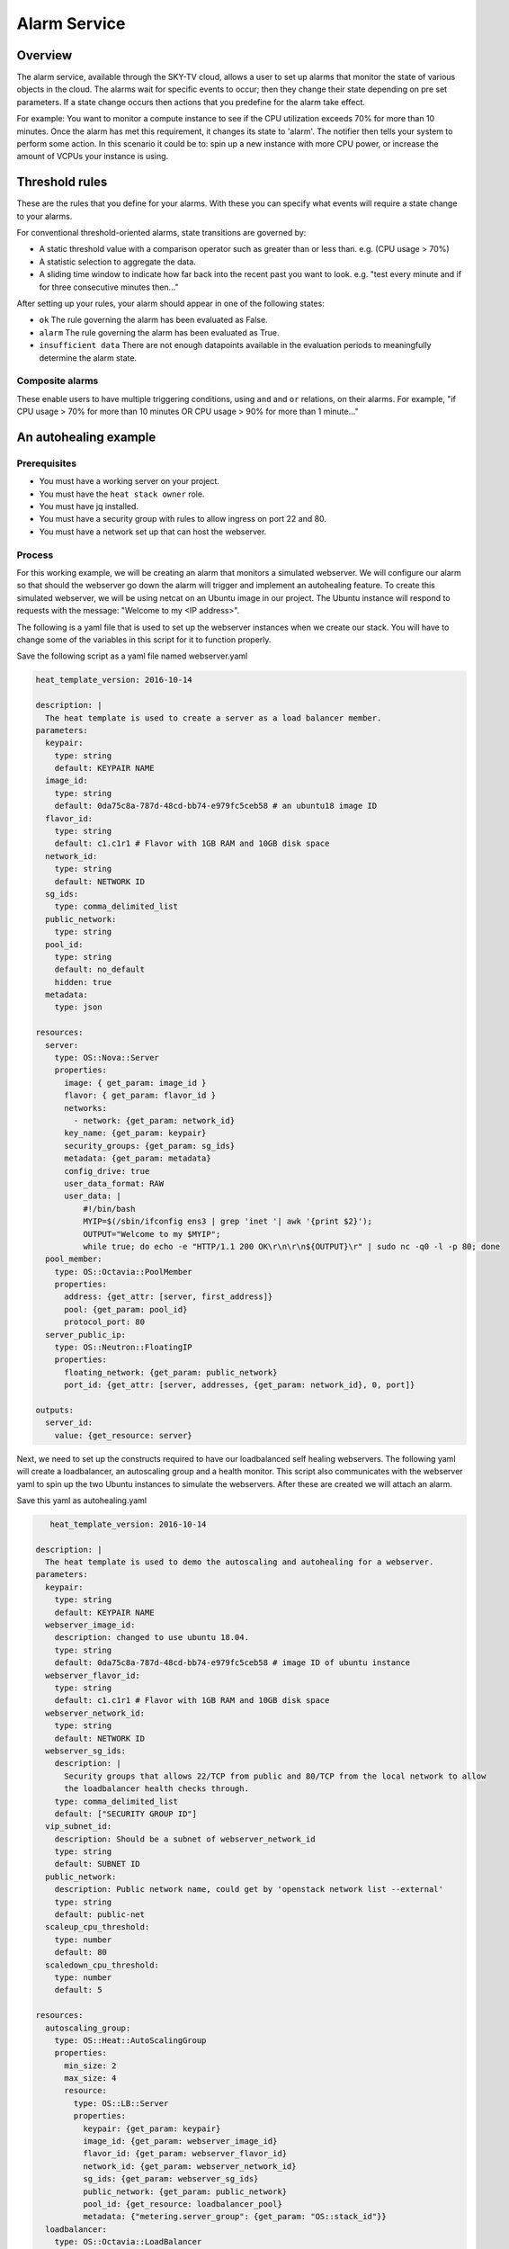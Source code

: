 .. _alarm-service-on-Sky-tv_cloud:

*************
Alarm Service
*************

Overview
========

The alarm service, available through the SKY-TV cloud, allows a user to set
up alarms that monitor the state of various objects in the cloud. The
alarms wait for specific events to occur; then they change their state
depending on pre set parameters. If a state change occurs then actions that
you predefine for the alarm take effect.

For example: You want to monitor a compute instance to see if the CPU
utilization exceeds 70% for more than 10 minutes. Once the alarm has met
this requirement, it changes its state to 'alarm'. The notifier then
tells your system to perform some action. In this scenario it could be to: spin
up a new instance with more CPU power, or increase the amount of VCPUs your
instance is using.

Threshold rules
===============

These are the rules that you define for your alarms. With these you can
specify what events will require a state change to your alarms.

For conventional threshold-oriented alarms, state transitions are governed by:

- A static threshold value with a comparison operator such as greater than or
  less than. e.g. (CPU usage > 70%)

- A statistic selection to aggregate the data.

- A sliding time window to indicate how far back into the recent past you want
  to look. e.g. "test every minute and if for three consecutive minutes
  then..."

After setting up your rules, your alarm should appear in one of the following
states:

- ``ok`` The rule governing the alarm has been evaluated as False.

- ``alarm`` The rule governing the alarm has been evaluated as True.

- ``insufficient data`` There are not enough datapoints available in the
  evaluation periods to meaningfully determine the alarm state.

Composite alarms
----------------

These enable users to have multiple triggering conditions, using
``and`` and ``or`` relations, on their alarms. For example, "if CPU usage >
70% for more than 10 minutes OR CPU usage > 90% for more than 1 minute..."

An autohealing  example
=======================

Prerequisites
-------------
- You must have a working server on your project.
- You must have the ``heat stack owner`` role.
- You must have jq installed.
- You must have a security group with rules to allow ingress on port 22 and 80.
- You must have a network set up that can host the webserver.

Process
-------

For this working example, we will be creating an alarm that monitors a
simulated webserver. We will configure our alarm so that should the webserver
go down the alarm will trigger and implement an autohealing feature.
To create this simulated webserver, we will be using netcat on an Ubuntu image
in our project. The Ubuntu instance will respond to requests with the message:
"Welcome to my <IP address>".

The following is a yaml file that is used to set up the webserver instances
when we create our stack. You will have to change some of the variables in
this script for it to function properly.

Save the following script as a yaml file named webserver.yaml

.. code-block:: bash

   heat_template_version: 2016-10-14

   description: |
     The heat template is used to create a server as a load balancer member.
   parameters:
     keypair:
       type: string
       default: KEYPAIR NAME
     image_id:
       type: string
       default: 0da75c8a-787d-48cd-bb74-e979fc5ceb58 # an ubuntu18 image ID
     flavor_id:
       type: string
       default: c1.c1r1 # Flavor with 1GB RAM and 10GB disk space
     network_id:
       type: string
       default: NETWORK ID
     sg_ids:
       type: comma_delimited_list
     public_network:
       type: string
     pool_id:
       type: string
       default: no_default
       hidden: true
     metadata:
       type: json

   resources:
     server:
       type: OS::Nova::Server
       properties:
         image: { get_param: image_id }
         flavor: { get_param: flavor_id }
         networks:
           - network: {get_param: network_id}
         key_name: {get_param: keypair}
         security_groups: {get_param: sg_ids}
         metadata: {get_param: metadata}
         config_drive: true
         user_data_format: RAW
         user_data: |
             #!/bin/bash
             MYIP=$(/sbin/ifconfig ens3 | grep 'inet '| awk '{print $2}');
             OUTPUT="Welcome to my $MYIP";
             while true; do echo -e "HTTP/1.1 200 OK\r\n\r\n${OUTPUT}\r" | sudo nc -q0 -l -p 80; done
     pool_member:
       type: OS::Octavia::PoolMember
       properties:
         address: {get_attr: [server, first_address]}
         pool: {get_param: pool_id}
         protocol_port: 80
     server_public_ip:
       type: OS::Neutron::FloatingIP
       properties:
         floating_network: {get_param: public_network}
         port_id: {get_attr: [server, addresses, {get_param: network_id}, 0, port]}

   outputs:
     server_id:
       value: {get_resource: server}

Next, we need to set up the constructs required to have our loadbalanced self
healing webservers. The following yaml will create a loadbalancer, an
autoscaling group and a health monitor. This script also communicates with the
webserver yaml to spin up the two Ubuntu instances to simulate the webservers.
After these are created we will attach an alarm.

Save this yaml as autohealing.yaml

.. code-block:: bash

      heat_template_version: 2016-10-14

   description: |
     The heat template is used to demo the autoscaling and autohealing for a webserver.
   parameters:
     keypair:
       type: string
       default: KEYPAIR NAME
     webserver_image_id:
       description: changed to use ubuntu 18.04.
       type: string
       default: 0da75c8a-787d-48cd-bb74-e979fc5ceb58 # image ID of ubuntu instance
     webserver_flavor_id:
       type: string
       default: c1.c1r1 # Flavor with 1GB RAM and 10GB disk space
     webserver_network_id:
       type: string
       default: NETWORK ID
     webserver_sg_ids:
       description: |
         Security groups that allows 22/TCP from public and 80/TCP from the local network to allow
         the loadbalancer health checks through.
       type: comma_delimited_list
       default: ["SECURITY GROUP ID"]
     vip_subnet_id:
       description: Should be a subnet of webserver_network_id
       type: string
       default: SUBNET ID
     public_network:
       description: Public network name, could get by 'openstack network list --external'
       type: string
       default: public-net
     scaleup_cpu_threshold:
       type: number
       default: 80
     scaledown_cpu_threshold:
       type: number
       default: 5

   resources:
     autoscaling_group:
       type: OS::Heat::AutoScalingGroup
       properties:
         min_size: 2
         max_size: 4
         resource:
           type: OS::LB::Server
           properties:
             keypair: {get_param: keypair}
             image_id: {get_param: webserver_image_id}
             flavor_id: {get_param: webserver_flavor_id}
             network_id: {get_param: webserver_network_id}
             sg_ids: {get_param: webserver_sg_ids}
             public_network: {get_param: public_network}
             pool_id: {get_resource: loadbalancer_pool}
             metadata: {"metering.server_group": {get_param: "OS::stack_id"}}
     loadbalancer:
       type: OS::Octavia::LoadBalancer
       properties:
         vip_subnet: {get_param: vip_subnet_id}
         name: webserver_lb
     loadbalancer_public_ip:
       type: OS::Neutron::FloatingIP
       properties:
         floating_network: {get_param: public_network}
         port_id: {get_attr: [loadbalancer, vip_port_id]}
       listener:
       type: OS::Octavia::Listener
       properties:
         name: webserver_listener
         protocol: HTTP
         protocol_port: 80
         loadbalancer: {get_resource: loadbalancer}
     loadbalancer_pool:
       type: OS::Octavia::Pool
       properties:
         lb_algorithm: ROUND_ROBIN
         protocol: HTTP
         listener: {get_resource: listener}
     loadbalancer_healthmonitor:
       type: OS::Octavia::HealthMonitor
       properties:
         delay: 5
         max_retries: 3
         pool: {get_resource: loadbalancer_pool}
         timeout: 15
         type: HTTP
         http_method: GET
         expected_codes: 200
     scaleup_policy:
       type: OS::Heat::ScalingPolicy
       properties:
         adjustment_type: change_in_capacity
         auto_scaling_group_id: {get_resource: autoscaling_group}
         scaling_adjustment: 1
         cooldown: 60
     scaledown_policy:
       type: OS::Heat::ScalingPolicy
       properties:
         adjustment_type: change_in_capacity
         auto_scaling_group_id: {get_resource: autoscaling_group}
         scaling_adjustment: -1
         cooldown: 60
       type: OS::Aodh::Alarm
       properties:
         meter_name: cpu_util
         period: 60
         evaluation_periods: 1
         statistic: avg
         comparison_operator: gt
         threshold: 5.0
         alarm_actions:
           - {get_attr: [ scaleup_policy, signal_url ] }
         repeat_actions: false
         matching_metadata: { 'metadata.user_metadata.server_group': { get_param: "OS::stack_id" } }
     ceilometer_cpu_low_alarm:
       type: OS::Aodh::Alarm
       properties:
         meter_name: cpu_util
         period: 60
         evaluation_periods: 1
         statistic: avg
         comparison_operator: lt
         threshold: 1.0
         alarm_actions:
           - {get_attr: [ scaledown_policy, signal_url ] }
         repeat_actions: false
         matching_metadata: { 'metadata.user_metadata.server_group': { get_param: "OS::stack_id" } }

   outputs:
     # scale_up_url:
     #   value: {get_attr: [scaleup_policy, alarm_url]}
     # scale_down_url:
     #   value: {get_attr: [scaledown_policy, alarm_url]}
     lb_ip:
       value: {get_attr: [loadbalancer_public_ip, floating_ip_address]}
     lb_vip:
       value: {get_attr: [loadbalancer, vip_address]}


To connect both of these yaml files we will make a third one that allows the
webserver.yaml to be used as a resource for the auto-healing.yaml. It is
one line of code, but the separation of the webserver artefacts and the
loadbalancer artefacts makes it easier to track when editing and is
a good practice.

Save this file as env.yaml:

.. code-block:: bash

 resource_registry:
   OS::LB::Server: webserver.yaml


Now, after you have changed the variables in your yaml files, we need to
check whether our templates are valid. This is done with the following
commands:

.. code-block:: bash

  $ openstack orchestration template validate -f yaml -t autohealing.yaml
  $ openstack orchestration template validate -f yaml -t webserver.yaml

If your template is valid the console will print out the template, if the
template is invalid the console will return an error message instead.

As long as our templates are valid, we can go to the next step which is
creating the stack.

.. code-block:: bash

   # WGTN parameters
   e044255f-40c2-48e5-a5f2-60d423e3ec54 | ubuntu-18.04-x86_64
   e0ba6b88-5360-492c-9c3d-119948356fd3 | public-net

   # HLZ parameters
   0da75c8a-787d-48cd-bb74-e979fc5ceb58 | ubuntu-18.04-x86_64
   f10ad6de-a26d-4c29-8c64-2a7418d47f8f | public-net

   # POR parameters
   514fe561-bc07-4d7a-aa57-43ea280d445e | ubuntu-18.04-x86_64
   2e69dea1-53f4-46be-b0e6-74467cf5cc88 | public-net


   # Set some command aliases and install jq
   alias o="openstack"
   alias lb="openstack loadbalancer"
   alias osrl="openstack stack resource list"
   alias osl="openstack stack list"
   sudo apt install -y jq

   # First, create the Head stack using the template files and wait until it's created successfully
   # Change the default value of the parameters defined in autohealing.yaml

   o stack create autohealing-test -t autohealing.yaml -e env.yaml
   export stackid=$(o stack show autohealing-test -c id -f value) && echo $stackid

   watch openstack stack resource list $stackid
   +----------------------------+--------------------------------------+----------------------------+-----------------+----------------------+
   | resource_name              | physical_resource_id                 | resource_type              | resource_status | updated_time         |
   +----------------------------+--------------------------------------+----------------------------+-----------------+----------------------+
   | loadbalancer_public_ip     | d54dcfd2-944d-48e3-830f-8cdbc46373a2 | OS::Neutron::FloatingIP    | CREATE_COMPLETE | 2019-10-10T01:26:34Z |
   | autoscaling_group          | 7a4f0dc9-5ff9-40ce-8bb8-e621574501b6 | OS::Heat::AutoScalingGroup | CREATE_COMPLETE | 2019-10-10T01:26:34Z |
   | listener                   | 1a0f2cd2-0d45-42f2-929c-7efd3674dc34 | OS::Octavia::Listener      | CREATE_COMPLETE | 2019-10-10T01:26:35Z |
   | loadbalancer_healthmonitor | 2773d0c1-bdcd-41c1-905d-a0c163e9c74c | OS::Octavia::HealthMonitor | CREATE_COMPLETE | 2019-10-10T01:26:34Z |
   | loadbalancer_pool          | 30129a16-f6b7-434f-9648-09c306d699f8 | OS::Octavia::Pool          | CREATE_COMPLETE | 2019-10-10T01:26:35Z |
   | loadbalancer               | 5f9ea90e-97ae-4844-867e-3de70b32abf3 | OS::Octavia::LoadBalancer  | CREATE_COMPLETE | 2019-10-10T01:26:35Z |
   +----------------------------+--------------------------------------+----------------------------+-----------------+----------------------+

   # Verify that we could send HTTP request to the load balancer VIP, the backend VMs IP addresses are shown alternatively.
   # The VIP floating IP could be found in the stack output.
   $ o stack output show $stackid --all
   +--------+-----------------------------------------+
   | Field  | Value                                   |
   +--------+-----------------------------------------+
   | lb_vip | {                                       |
   |        |   "output_value": "10.17.9.145",        |
   |        |   "output_key": "lb_ip",                |
   |        |   "description": "No description given" |
   |        | }                                       |
   | lb_ip  | {                                       |
   |        |   "output_value": "103.254.157.70",     |
   |        |   "output_key": "lb_ip",                |
   |        |   "description": "No description given" |
   |        | }                                       |
   +--------+-----------------------------------------+
   $ export lb_ip=103.254.157.70
   $ while true; do curl $lb_ip; sleep 2; done
   Welcome to my 192.168.2.200
   Welcome to my 192.168.2.201
   Welcome to my 192.168.2.200
   Welcome to my 192.168.2.201

   # Get the resources IDs
   lbid=$(lb list | grep webserver_lb | awk '{print $2}');
   asgid=$(o stack resource list $stackid | grep autoscaling_group | awk '{print $4}');
   poolid=$(lb status show $lbid | jq -r '.loadbalancer.listeners[0].pools[0].id')

   # Verify the load balancer members are all healthy
   $ lb member list $poolid
   +--------------------------------------+------+----------------------------------+---------------------+---------------+---------------+------------------+--------+
   | id                                   | name | project_id                       | provisioning_status | address       | protocol_port | operating_status | weight |
   +--------------------------------------+------+----------------------------------+---------------------+---------------+---------------+------------------+--------+
   | 4eeac1a8-7837-41d9-8299-8d8f9f691b69 |      | bb609fa4634849919b0192c060c02cd7 | ACTIVE              | 192.168.2.200 |            80 | ONLINE           |      1 |
   | 2acbd21e-39d5-41fe-8fb9-b3d61333f0c9 |      | bb609fa4634849919b0192c060c02cd7 | ACTIVE              | 192.168.2.201 |            80 | ONLINE           |      1 |
   +--------------------------------------+------+----------------------------------+---------------------+---------------+---------------+------------------+--------+

   # perform the alarm setup using openstack cli
   $ echo $lbid $asgid $poolid $stackid
   0db8dcc8-77c1-4682-8213-21f4e90cafd1
   9ec5bb8c-3b7f-4a71-858d-cb73d0d03b4e
   0da0911a-0b07-4937-99ab-c6f6e3404c39
   cc55271e-ddcd-4db0-8803-265f23297849

   $ openstack alarm create --name test_lb_alarm \
   --type loadbalancer_member_health \
   --alarm-action trust+heat:// \
   --repeat-actions false \
   --autoscaling-group-id $asgid \
   --pool-id $poolid \
   --stack-id $stackid

   +---------------------------+---------------------------------------+
   | Field                     | Value                                 |
   +---------------------------+---------------------------------------+
   | alarm_actions             | ['trust+heat:']                       |
   | alarm_id                  | 8c701d87-679a-4c27-939b-360ac356de58  |
   | autoscaling_group_id      | 9ec5bb8c-3b7f-4a71-858d-cb73d0d03b4e  |
   | description               | loadbalancer_member_health alarm rule |
   | enabled                   | True                                  |
   | insufficient_data_actions | []                                    |
   | name                      | test_lb_alarm                         |
   | ok_actions                | []                                    |
   | pool_id                   | 0da0911a-0b07-4937-99ab-c6f6e3404c39  |
   | project_id                | eac679e4896146e6827ce29d755fe289      |
   | repeat_actions            | False                                 |
   | severity                  | low                                   |
   | stack_id                  | cc55271e-ddcd-4db0-8803-265f23297849  |
   | state                     | insufficient data                     |
   | state_reason              | Not evaluated yet                     |
   | state_timestamp           | 2019-10-31T01:19:22.992154            |
   | time_constraints          | []                                    |
   | timestamp                 | 2019-10-31T01:19:22.992154            |
   | type                      | loadbalancer_member_health            |
   | user_id                   | 4b934c44d8b24e60acad9609b641bee3      |
   +---------------------------+---------------------------------------+

   # Log into one of the VMs and manually kill the webserver process
   $ o server list
   +--------------------------------------+-------------------------------------------------------+--------+-----------------------------------------+---------------------+---------+
   | ID                                   | Name                                                  | Status | Networks                                | Image               | Flavor  |
   +--------------------------------------+-------------------------------------------------------+--------+-----------------------------------------+---------------------+---------+
   | 4a35a813-ac9a-4195-9b25-ad5d9381f68e | au-5z37-rowgvu2inhwa-25buammtmf2s-server-mkvfo7vxlv64 | ACTIVE | private_net=192.168.2.200, 10.17.9.148  | cirros-0.3.1-x86_64 | m1.tiny |
   | b80aa773-7330-4a00-9666-12980059050b | au-5z37-hlzbc66r2vrc-h6qxnp7n5wru-server-wyf3dksa6w3v | ACTIVE | private_net=192.168.2.201, 10.17.9.147  | cirros-0.3.1-x86_64 | m1.tiny |
   +--------------------------------------+-------------------------------------------------------+--------+-----------------------------------------+---------------------+---------+

   $ ssh ubuntu@103.197.62.142
   $ curl localhost
   Welcome to my 10.0.0.105
   $ ps -ef |grep bash|grep script|grep -v grep
   root      1149  1117  0 19:24 ?        00:00:00 /bin/bash /var/lib/cloud/instance/scripts/part-001
   ubuntu    3233  3230  0 19:50 pts/0    00:00:00 -bash
   $ sudo kill -9 1117
   $ curl localhost
   curl: (7) couldn't connect to host

   # After a few seconds, you should see there is one load balancer member in ERROR operating_status.
   $ lb member list $poolid
   +--------------------------------------+------+----------------------------------+---------------------+---------------+---------------+------------------+--------+
   | id                                   | name | project_id                       | provisioning_status | address       | protocol_port | operating_status | weight |
   +--------------------------------------+------+----------------------------------+---------------------+---------------+---------------+------------------+--------+
   | 4eeac1a8-7837-41d9-8299-8d8f9f691b69 |      | bb609fa4634849919b0192c060c02cd7 | ACTIVE              | 192.168.2.200 |            80 | ONLINE           |      1 |
   | 2acbd21e-39d5-41fe-8fb9-b3d61333f0c9 |      | bb609fa4634849919b0192c060c02cd7 | ACTIVE              | 192.168.2.201 |            80 | ERROR            |      1 |
   +--------------------------------------+------+----------------------------------+---------------------+---------------+---------------+------------------+--------+

   # Aodh will automatically trigger Heat stack update, keep checking the autoscaling_group resource status.
   # At the same time, there should be only one IP address in the http response.
   $ while true; do curl $lb_ip; sleep 2; done
   Welcome to my 192.168.2.200
   Welcome to my 192.168.2.200
   Welcome to my 192.168.2.200
   Welcome to my 192.168.2.200

   $ osrl $stackid
   +----------------------------+--------------------------------------+----------------------------+--------------------+----------------------+
   | resource_name              | physical_resource_id                 | resource_type              | resource_status    | updated_time         |
   +----------------------------+--------------------------------------+----------------------------+--------------------+----------------------+
   | loadbalancer_public_ip     | d54dcfd2-944d-48e3-830f-8cdbc46373a2 | OS::Neutron::FloatingIP    | CREATE_COMPLETE    | 2019-10-10T01:26:34Z |
   | autoscaling_group          | 7a4f0dc9-5ff9-40ce-8bb8-e621574501b6 | OS::Heat::AutoScalingGroup | UPDATE_IN_PROGRESS | 2019-10-10T01:53:06Z |
   | listener                   | 1a0f2cd2-0d45-42f2-929c-7efd3674dc34 | OS::Octavia::Listener      | CREATE_COMPLETE    | 2019-10-10T01:26:35Z |
   | loadbalancer_healthmonitor | 2773d0c1-bdcd-41c1-905d-a0c163e9c74c | OS::Octavia::HealthMonitor | CREATE_COMPLETE    | 2019-10-10T01:26:34Z |
   | loadbalancer_pool          | 30129a16-f6b7-434f-9648-09c306d699f8 | OS::Octavia::Pool          | CREATE_COMPLETE    | 2019-10-10T01:26:35Z |
   | loadbalancer               | 5f9ea90e-97ae-4844-867e-3de70b32abf3 | OS::Octavia::LoadBalancer  | CREATE_COMPLETE    | 2019-10-10T01:26:35Z |
   +----------------------------+--------------------------------------+----------------------------+--------------------+----------------------+

   # After a few minutes, the stack status goes back to healthy. The ERROR load balancer member is replaced.
   $ osrl $stackid
   +----------------------------+--------------------------------------+----------------------------+-----------------+----------------------+
   | resource_name              | physical_resource_id                 | resource_type              | resource_status | updated_time         |
   +----------------------------+--------------------------------------+----------------------------+-----------------+----------------------+
   | loadbalancer_public_ip     | d54dcfd2-944d-48e3-830f-8cdbc46373a2 | OS::Neutron::FloatingIP    | CREATE_COMPLETE | 2019-10-10T01:26:34Z |
   | autoscaling_group          | 7a4f0dc9-5ff9-40ce-8bb8-e621574501b6 | OS::Heat::AutoScalingGroup | UPDATE_COMPLETE | 2019-10-10T01:53:06Z |
   | listener                   | 1a0f2cd2-0d45-42f2-929c-7efd3674dc34 | OS::Octavia::Listener      | CREATE_COMPLETE | 2019-10-10T01:26:35Z |
   | loadbalancer_healthmonitor | 2773d0c1-bdcd-41c1-905d-a0c163e9c74c | OS::Octavia::HealthMonitor | CREATE_COMPLETE | 2019-10-10T01:26:34Z |
   | loadbalancer_pool          | 30129a16-f6b7-434f-9648-09c306d699f8 | OS::Octavia::Pool          | CREATE_COMPLETE | 2019-10-10T01:26:35Z |
   | loadbalancer               | 5f9ea90e-97ae-4844-867e-3de70b32abf3 | OS::Octavia::LoadBalancer  | CREATE_COMPLETE | 2019-10-10T01:26:35Z |
   +----------------------------+--------------------------------------+----------------------------+-----------------+----------------------+
   $ lb member list $poolid
   +--------------------------------------+------+----------------------------------+---------------------+---------------+---------------+------------------+--------+
   | id                                   | name | project_id                       | provisioning_status | address       | protocol_port | operating_status | weight |
   +--------------------------------------+------+----------------------------------+---------------------+---------------+---------------+------------------+--------+
   | 4eeac1a8-7837-41d9-8299-8d8f9f691b69 |      | bb609fa4634849919b0192c060c02cd7 | ACTIVE              | 192.168.2.200 |            80 | ONLINE           |      1 |
   | f354fe18-c801-4729-90bb-0af29048ef46 |      | bb609fa4634849919b0192c060c02cd7 | ACTIVE              | 192.168.2.202 |            80 | ONLINE           |      1 |
   +--------------------------------------+------+----------------------------------+---------------------+---------------+---------------+------------------+--------+
   $ while true; do curl $lb_ip; sleep 2; done
   Welcome to my 192.168.2.200
   Welcome to my 192.168.2.202
   Welcome to my 192.168.2.200
   Welcome to my 192.168.2.202


   # Now we can clean up this stack:

   $ o stack delete $stackid

An autoscaling example
======================

Prerequisites
-------------

The prerequisites for this example are the same as the previous one.

Process
-------

In this example we will be showing you how to set up auto-scaling for our
webservers using AODH. We will be using ubuntu images just like the previous
example to simulate our webservers. The following script should be saved and
run from the command line, the webserver.yaml and env.yaml from the previous
example can be reused.

Save the following file as autoscaling.yaml

.. code-block:: yaml

  heat_template_version: 2016-10-14

  description: |
    The heat template is used to demo the autoscaling.
  parameters:
    keypair:
      type: string
      default: KEYPAIR NAME
    webserver_image_id:
      description: Using an ubuntu image to simulate a webserver.
      type: string
      default: 0da75c8a-787d-48cd-bb74-e979fc5ceb58 #This image is for the HLZ region
    webserver_flavor_id:
      type: string
      default: c1.c1r1
    webserver_network_id:
      type: string
      default: NETWORK ID
    webserver_sg_ids:
      description: Security groups that allows TCP 22 access
      type: comma_delimited_list
      default: ["SECURITY_GROUP ID"]
    vip_subnet_id:
      description: Should be a subnet of webserver_network_id
      type: string
      default: SUBNET ID
    public_network:
      description: Public network name, could get by 'openstack network list --external'
      type: string
      default: public-net
    scaleup_cpu_threshold:
      description: These are the CPU levels in percentages that must be met before the any scaling will occur.
      type: number
      default: 80
    scaledown_cpu_threshold:
      type: number
      default: 5

  resources:
    autoscaling_group:
      type: OS::Heat::AutoScalingGroup
      properties:
        min_size: 2
        max_size: 4
        resource:
          type: OS::LB::Server
          properties:
            keypair: {get_param: keypair}
            image_id: {get_param: webserver_image_id}
            flavor_id: {get_param: webserver_flavor_id}
            network_id: {get_param: webserver_network_id}
            sg_ids: {get_param: webserver_sg_ids}
            public_network: {get_param: public_network}
            pool_id: {get_resource: loadbalancer_pool}
            metadata: {"metering.stack": {get_param: "OS::stack_id"}}
    loadbalancer:
      type: OS::Octavia::LoadBalancer
      properties:
        vip_subnet: {get_param: vip_subnet_id}
        name: webserver_lb
    loadbalancer_public_ip:
      type: OS::Neutron::FloatingIP
      properties:
        floating_network: {get_param: public_network}
        port_id: {get_attr: [loadbalancer, vip_port_id]}
    listener:
      type: OS::Octavia::Listener
      properties:
        name: webserver_listener
        protocol: HTTP
        protocol_port: 80
        loadbalancer: {get_resource: loadbalancer}
    loadbalancer_pool:
      type: OS::Octavia::Pool
      properties:
        lb_algorithm: ROUND_ROBIN
        protocol: HTTP
        listener: {get_resource: listener}
    scaleup_policy:
      type: OS::Heat::ScalingPolicy
      properties:
        adjustment_type: change_in_capacity
        auto_scaling_group_id: {get_resource: autoscaling_group}
        scaling_adjustment: 1
        cooldown: 60
    scaledown_policy:
      type: OS::Heat::ScalingPolicy
      properties:
        adjustment_type: change_in_capacity
        auto_scaling_group_id: {get_resource: autoscaling_group}
        scaling_adjustment: -1
        cooldown: 60
    ceilometer_cpu_high_alarm:
      type: OS::Aodh::Alarm
      properties:
        meter_name: cpu_util
        period: 60
        evaluation_periods: 1
        statistic: avg
        comparison_operator: gt
        threshold: 5.0
        alarm_actions:
          - {get_attr: [ scaleup_policy, alarm_url ] }
          # - str_replace:
          #     template: trust+url
          #     params:
          #       url: {get_attr: [scaleup_policy, signal_url]}
        repeat_actions: false
        matching_metadata: { 'metadata.user_metadata.stack': { get_param: "OS::stack_id" } }
    ceilometer_cpu_low_alarm:
      type: OS::Aodh::Alarm
      properties:
        meter_name: cpu_util
        period: 60
        evaluation_periods: 1
        statistic: avg
        comparison_operator: lt
        threshold: 1.0
        alarm_actions:
          - {get_attr: [ scaledown_policy, alarm_url ] }
          # - str_replace:
          #     template: trust+url
          #     params:
          #       url: {get_attr: [scaledown_policy, signal_url]}
        repeat_actions: false
        matching_metadata: { 'metadata.user_metadata.stack': { get_param: "OS::stack_id" } }

  outputs:
    scale_up_url:
      value: {get_attr: [scaleup_policy, alarm_url]}
    scale_down_url:
      value: {get_attr: [scaledown_policy, alarm_url]}
    scale_up_signal_url:
      value: {get_attr: [scaleup_policy, signal_url]}
    scale_down_signal_url:
      value: {get_attr: [scaledown_policy, signal_url]}
    lb_ip:
      value: {get_attr: [loadbalancer_public_ip, floating_ip_address]}

The process going forward will create a stack with two webserver images and
create an alarm that will monitor them; scaling them up if their CPU usage
exceeds 80%. Unlike the previous example, the alarm is created at the same time
as the stack, so you will not have to manually create it yourself:

.. code-block:: bash

  # WGTN parameters
  e044255f-40c2-48e5-a5f2-60d423e3ec54 | ubuntu-18.04-x86_64
  e0ba6b88-5360-492c-9c3d-119948356fd3 | public-net

  # HLZ parameters
  0da75c8a-787d-48cd-bb74-e979fc5ceb58 | ubuntu-18.04-x86_64
  f10ad6de-a26d-4c29-8c64-2a7418d47f8f | public-net

  # POR parameters
  514fe561-bc07-4d7a-aa57-43ea280d445e | ubuntu-18.04-x86_64
  2e69dea1-53f4-46be-b0e6-74467cf5cc88 | public-net


  # Set some command aliases and install jq
  alias o="openstack"
  alias lb="openstack loadbalancer"
  alias osrl="openstack stack resource list"
  alias osl="openstack stack list"
  sudo apt install -y jq

  # Following the first few steps from the previous example; the only change being we are
  # using autoscaling.yaml instead of autohealing.yaml

  $ o stack create autoscaling-test -t autoscaling.yaml -e env.yaml
  $ export stackid=$(o stack show autoscaling-test -c id -f value) && echo $stackid

  $ watch openstack stack resource list $stackid
  +----------------------------+--------------------------------------+----------------------------+-----------------+----------------------+
  | resource_name              | physical_resource_id                 | resource_type              | resource_status | updated_time         |
  +----------------------------+--------------------------------------+----------------------------+-----------------+----------------------+
  | loadbalancer_public_ip     | d54dcfd2-944d-48e3-830f-8cdbc46373a2 | OS::Neutron::FloatingIP    | CREATE_COMPLETE | 2019-10-10T01:26:34Z |
  | autoscaling_group          | 7a4f0dc9-5ff9-40ce-8bb8-e621574501b6 | OS::Heat::AutoScalingGroup | CREATE_COMPLETE | 2019-10-10T01:26:34Z |
  | listener                   | 1a0f2cd2-0d45-42f2-929c-7efd3674dc34 | OS::Octavia::Listener      | CREATE_COMPLETE | 2019-10-10T01:26:35Z |
  | loadbalancer_healthmonitor | 2773d0c1-bdcd-41c1-905d-a0c163e9c74c | OS::Octavia::HealthMonitor | CREATE_COMPLETE | 2019-10-10T01:26:34Z |
  | loadbalancer_pool          | 30129a16-f6b7-434f-9648-09c306d699f8 | OS::Octavia::Pool          | CREATE_COMPLETE | 2019-10-10T01:26:35Z |
  | loadbalancer               | 5f9ea90e-97ae-4844-867e-3de70b32abf3 | OS::Octavia::LoadBalancer  | CREATE_COMPLETE | 2019-10-10T01:26:35Z |
  +----------------------------+--------------------------------------+----------------------------+-----------------+----------------------+

  # Verify that we could send HTTP request to the load balancer VIP, the backend VMs IP addresses are shown alternatively.
  # The VIP floating IP could be found in the stack output.
  $ o stack output show $stackid --all
  +-----------------------+-------------------------------------------------------------------------------------------------------------------------------------------------------------------------------------------------------------------------------------------------------------------------------------------------------------------------------------------------------------------------------------------------------------------------------+
  | Field                 | Value                                                                                                                                                                                                                                                                                                                                                                                                                         |
  +-----------------------+-------------------------------------------------------------------------------------------------------------------------------------------------------------------------------------------------------------------------------------------------------------------------------------------------------------------------------------------------------------------------------------------------------------------------------+
  | scale_up_signal_url   | {                                                                                                                                                                                                                                                                                                                                                                                                                             |
  |                       |   "output_value": "https://api.nz-hlz-1.catalystcloud.io:8004/v1/eac679e4896146e6827ce29d755fe289/stacks/autoscaling-test/08b2edcc-5ada-43e9-b802-21c03fdaa286/resources/scaleup_policy/signal",                                                                                                                                                                                                                              |
  |                       |   "output_key": "scale_up_signal_url",                                                                                                                                                                                                                                                                                                                                                                                        |
  |                       |   "description": "No description given"                                                                                                                                                                                                                                                                                                                                                                                       |
  |                       | }                                                                                                                                                                                                                                                                                                                                                                                                                             |
  | scale_down_url        | {                                                                                                                                                                                                                                                                                                                                                                                                                             |
  |                       |   "output_value": "https://api.nz-hlz-1.catalystcloud.io:8000/v1/signal/arn%3Aopenstack%3Aheat%3A%3Aeac679e4896146e6827ce29d755fe289%3Astacks/autoscaling-test/08b2edcc-5ada-43e9-b802-21c03fdaa286/resources/scaledown_policy?Timestamp=2019-12-29T21%3A24%3A46Z&SignatureMethod=HmacSHA256&AWSAccessKeyId=7d44d87fb5204d6c8551e75777c053b1&SignatureVersion=2&Signature=jqiUeq%2BS61DnG3n0axTyZoKDPXshKRU2uIdCXogWlCg%3D",  |
  |                       |   "output_key": "scale_down_url",                                                                                                                                                                                                                                                                                                                                                                                             |
  |                       |   "description": "No description given"                                                                                                                                                                                                                                                                                                                                                                                       |
  |                       | }                                                                                                                                                                                                                                                                                                                                                                                                                             |
  | lb_ip                 | {                                                                                                                                                                                                                                                                                                                                                                                                                             |
  |                       |   "output_value": "103.197.60.15",                                                                                                                                                                                                                                                                                                                                                                                            |
  |                       |   "output_key": "lb_ip",                                                                                                                                                                                                                                                                                                                                                                                                      |
  |                       |   "description": "No description given"                                                                                                                                                                                                                                                                                                                                                                                       |
  |                       | }                                                                                                                                                                                                                                                                                                                                                                                                                             |
  | scale_up_url          | {                                                                                                                                                                                                                                                                                                                                                                                                                             |
  |                       |   "output_value": "https://api.nz-hlz-1.catalystcloud.io:8000/v1/signal/arn%3Aopenstack%3Aheat%3A%3Aeac679e4896146e6827ce29d755fe289%3Astacks/autoscaling-test/08b2edcc-5ada-43e9-b802-21c03fdaa286/resources/scaleup_policy?Timestamp=2019-12-29T21%3A24%3A46Z&SignatureMethod=HmacSHA256&AWSAccessKeyId=b6aebef21f2c4ff4b2a484398f0c37ce&SignatureVersion=2&Signature=hgIKy3qCsotAQcPdm9ze8LszQzfG0SvJdcohVRHdJ78%3D",      |
  |                       |   "output_key": "scale_up_url",                                                                                                                                                                                                                                                                                                                                                                                               |
  |                       |   "description": "No description given"                                                                                                                                                                                                                                                                                                                                                                                       |
  |                       | }                                                                                                                                                                                                                                                                                                                                                                                                                             |
  | scale_down_signal_url | {                                                                                                                                                                                                                                                                                                                                                                                                                             |
  |                       |   "output_value": "https://api.nz-hlz-1.catalystcloud.io:8004/v1/eac679e4896146e6827ce29d755fe289/stacks/autoscaling-test/08b2edcc-5ada-43e9-b802-21c03fdaa286/resources/scaledown_policy/signal",                                                                                                                                                                                                                            |
  |                       |   "output_key": "scale_down_signal_url",                                                                                                                                                                                                                                                                                                                                                                                      |
  |                       |   "description": "No description given"                                                                                                                                                                                                                                                                                                                                                                                       |
  |                       | }                                                                                                                                                                                                                                                                                                                                                                                                                             |
  +-----------------------+-------------------------------------------------------------------------------------------------------------------------------------------------------------------------------------------------------------------------------------------------------------------------------------------------------------------------------------------------------------------------------------------------------------------------------+

  $ export lb_ip=103.197.60.15
  $ while true; do curl $lb_ip; sleep 2; done
  Welcome to my 192.168.2.200
  Welcome to my 192.168.2.201
  Welcome to my 192.168.2.200
  Welcome to my 192.168.2.201

  # Get the resources IDs
  lbid=$(lb list | grep webserver_lb | awk '{print $2}');
  asgid=$(o stack resource list $stackid | grep autoscaling_group | awk '{print $4}');
  poolid=$(lb status show $lbid | jq -r '.loadbalancer.listeners[0].pools[0].id')

  # Verify the load balancer members are all healthy
  $ lb member list $poolid
  +--------------------------------------+------+----------------------------------+---------------------+---------------+---------------+------------------+--------+
  | id                                   | name | project_id                       | provisioning_status | address       | protocol_port | operating_status | weight |
  +--------------------------------------+------+----------------------------------+---------------------+---------------+---------------+------------------+--------+
  | 4eeac1a8-7837-41d9-8299-8d8f9f691b69 |      | bb609fa4634849919b0192c060c02cd7 | ACTIVE              | 192.168.2.200 |            80 | ONLINE           |      1 |
  | 2acbd21e-39d5-41fe-8fb9-b3d61333f0c9 |      | bb609fa4634849919b0192c060c02cd7 | ACTIVE              | 192.168.2.201 |            80 | ONLINE           |      1 |
  +--------------------------------------+------+----------------------------------+---------------------+---------------+---------------+------------------+--------+

  # The autoscaling.yaml file has already set up our alarms. So we can skip that step from the previous example.

  # When we look at our alarms before increasing the CPU workload we see the following:

  $ o alarm list
  +--------------------------------------+-----------+---------------------------------------------------------+-------------------+----------+---------+
  | alarm_id                             | type      | name                                                    | state             | severity | enabled |
  +--------------------------------------+-----------+---------------------------------------------------------+-------------------+----------+---------+
  | 9c245bcc-d31e-4219-ab50-f19d2dd8d0e9 | threshold | autohealing-test-ceilometer_cpu_high_alarm-hpik52fcq7xc | insufficient data | low      | True    |
  | 11578915-f140-4095-a977-51ae861f1cd2 | threshold | autohealing-test-ceilometer_cpu_low_alarm-xzclw6ejci64  | insufficient data | low      | True    |
  +--------------------------------------+-----------+---------------------------------------------------------+-------------------+----------+---------+

Next we have to trigger one of the alarms that we created. To do this we SSH to
one of our instances and use "stress" which is a simple stress testing program.
Because our images are from a base Ubuntu image they do not come with stress
already pre installed. We will have to install it manually.

.. code-block:: bash

  $ o server list #to find the floating IP of the instance
  $ ssh ubuntu@103.197.60.167
  $ sudo apt update
  $ sudo apt upgrade
  $ sudo apt install stress
  $ stress -c 8 -t 1200s &
  $ exit

  # After a few minutes your alarm should trigger and go from 'insufficient data' to 'alarm'
  # The alarm will then create a new instance to keep up with the increased CPU load.

  $ o alarm list
  +--------------------------------------+-----------+---------------------------------------------------------+-------+----------+---------+
  | alarm_id                             | type      | name                                                    | state | severity | enabled |
  +--------------------------------------+-----------+---------------------------------------------------------+-------+----------+---------+
  | 9c245bcc-d31e-4219-ab50-f19d2dd8d0e9 | threshold | autoscaling-test-ceilometer_cpu_high_alarm-hpik52fcq7xc | alarm | low      | True    |
  | 11578915-f140-4095-a977-51ae861f1cd2 | threshold | autoscaling-test-ceilometer_cpu_low_alarm-xzclw6ejci64  | ok    | low      | True    |
  +--------------------------------------+-----------+---------------------------------------------------------+-------+----------+---------+

  # looking at our alarm specifically we can see information on what actions its going to take.

  $ o alarm show autohealing-test-ceilometer_cpu_high_alarm-hpik52fcq7xc
  +---------------------------+-----------------------------------------------------------------------------------------------------------------------------------------------------------------------------------------------------------------------------------------------------------------------------------------------------------------------------------------------------------------------------+
  | Field                     | Value                                                                                                                                                                                                                                                                                                                                                                       |
  +---------------------------+-----------------------------------------------------------------------------------------------------------------------------------------------------------------------------------------------------------------------------------------------------------------------------------------------------------------------------------------------------------------------------+
  | alarm_actions             | ['https://api.nz-hlz-1.catalystcloud.io:8004/v1/eac679e4896146e6827ce29d755fe289/stacks/autohealing-test/13f0119d-2b7c-4406-91b5-b646369ca03b/resources/scaleup_policy/signal']                                                                                                                                                                                             |
  | alarm_id                  | 9c245bcc-d31e-4219-ab50-f19d2dd8d0e9                                                                                                                                                                                                                                                                                                                                        |
  | description               | Alarm when cpu_util is gt a avg of 5.0 over 60 seconds                                                                                                                                                                                                                                                                                                                      |
  | enabled                   | True                                                                                                                                                                                                                                                                                                                                                                        |
  | insufficient_data_actions | []                                                                                                                                                                                                                                                                                                                                                                          |
  | name                      | autoscaling-test-ceilometer_cpu_high_alarm-hpik52fcq7xc                                                                                                                                                                                                                                                                                                                     |
  | ok_actions                | []                                                                                                                                                                                                                                                                                                                                                                          |
  | project_id                | eac679e4896146e6827ce29d755fe289                                                                                                                                                                                                                                                                                                                                            |
  | repeat_actions            | False                                                                                                                                                                                                                                                                                                                                                                       |
  | severity                  | low                                                                                                                                                                                                                                                                                                                                                                         |
  | state                     | alarm                                                                                                                                                                                                                                                                                                                                                                       |
  | state_reason              | Transition to alarm due to 1 samples outside threshold, most recent: 5.26166666667                                                                                                                                                                                                                                                                                          |
  | state_timestamp           | 2019-11-07T01:02:52.083002                                                                                                                                                                                                                                                                                                                                                  |
  | threshold_rule            | {'meter_name': 'cpu_util', 'evaluation_periods': 1, 'period': 60, 'statistic': 'avg', 'threshold': 5.0, 'query': [{'field': 'metadata.user_metadata.server_group', 'value': '13f0119d-2b7c-4406-91b5-b646369ca03b', 'op': 'eq'}, {'field': 'project_id', 'value': 'eac679e4896146e6827ce29d755fe289', 'op': 'eq'}], 'comparison_operator': 'gt', 'exclude_outliers': False} |
  | time_constraints          | []                                                                                                                                                                                                                                                                                                                                                                          |
  | timestamp                 | 2019-11-07T01:02:52.083002                                                                                                                                                                                                                                                                                                                                                  |
  | type                      | threshold                                                                                                                                                                                                                                                                                                                                                                   |
  | user_id                   | 4b934c44d8b24e60acad9609b641bee3                                                                                                                                                                                                                                                                                                                                            |
  +---------------------------+-----------------------------------------------------------------------------------------------------------------------------------------------------------------------------------------------------------------------------------------------------------------------------------------------------------------------------------------------------------------------------+

  # Once the state has been changed to 'alarm' the scaleup_policy is activated
  # which goes on to create the new instance.

  $ o stack resource show autoscaling-test scaleup_policy
  +------------------------+-------------------------------------------------------------------------------------------------------------------------------------------------------------------------------------------------------------------------------------------------------------------------------------------------------------------------------------------------------------------------------------------------------------------------------------------------------------------------------------------------------------------------------------------------------------------------------------------------------------------+
  | Field                  | Value                                                                                                                                                                                                                                                                                                                                                                                                                                                                                                                                                                                                             |
  +------------------------+-------------------------------------------------------------------------------------------------------------------------------------------------------------------------------------------------------------------------------------------------------------------------------------------------------------------------------------------------------------------------------------------------------------------------------------------------------------------------------------------------------------------------------------------------------------------------------------------------------------------+
  | attributes             | {'signal_url': 'https://api.nz-hlz-1.catalystcloud.io:8004/v1/eac679e4896146e6827ce29d755fe289/stacks/autohealing-test/13f0119d-2b7c-4406-91b5-b646369ca03b/resources/scaleup_policy/signal', 'alarm_url': 'https://api.nz-hlz-1.catalystcloud.io:8000/v1/signal/arn%3Aopenstack%3Aheat%3A%3Aeac679e4896146e6827ce29d755fe289%3Astacks/autohealing-test/13f0119d-2b7c-4406-91b5-b646369ca03b/resources/scaleup_policy?Timestamp=2019-11-07T01%3A01%3A19Z&SignatureMethod=HmacSHA256&AWSAccessKeyId=a8551ce97a5744b3baf238ed603febc5&SignatureVersion=2&Signature=RTpBm40JegQmZ6b5YEOOOqeizNZEa7id2YMpUM1Iu8k%3D'} |
  | creation_time          | 2019-11-07T01:01:19Z                                                                                                                                                                                                                                                                                                                                                                                                                                                                                                                                                                                              |
  | description            |                                                                                                                                                                                                                                                                                                                                                                                                                                                                                                                                                                                                                   |
  | links                  | [{'href': 'https://api.nz-hlz-1.catalystcloud.io:8004/v1/eac679e4896146e6827ce29d755fe289/stacks/autohealing-test/13f0119d-2b7c-4406-91b5-b646369ca03b/resources/scaleup_policy', 'rel': 'self'}, {'href': 'https://api.nz-hlz-1.catalystcloud.io:8004/v1/eac679e4896146e6827ce29d755fe289/stacks/autohealing-test/13f0119d-2b7c-4406-91b5-b646369ca03b', 'rel': 'stack'}]                                                                                                                                                                                                                                        |
  | logical_resource_id    | scaleup_policy                                                                                                                                                                                                                                                                                                                                                                                                                                                                                                                                                                                                    |
  | physical_resource_id   | 2099d91fdf0147d1ae6fc5cbfdd6b4eb                                                                                                                                                                                                                                                                                                                                                                                                                                                                                                                                                                                  |
  | required_by            | ['ceilometer_cpu_high_alarm']                                                                                                                                                                                                                                                                                                                                                                                                                                                                                                                                                                                     |
  | resource_name          | scaleup_policy                                                                                                                                                                                                                                                                                                                                                                                                                                                                                                                                                                                                    |
  | resource_status        | CREATE_COMPLETE                                                                                                                                                                                                                                                                                                                                                                                                                                                                                                                                                                                                   |
  | resource_status_reason | state changed                                                                                                                                                                                                                                                                                                                                                                                                                                                                                                                                                                                                     |
  | resource_type          | OS::Heat::ScalingPolicy                                                                                                                                                                                                                                                                                                                                                                                                                                                                                                                                                                                           |
  | updated_time           | 2019-11-07T01:01:19Z                                                                                                                                                                                                                                                                                                                                                                                                                                                                                                                                                                                              |
  +------------------------+-------------------------------------------------------------------------------------------------------------------------------------------------------------------------------------------------------------------------------------------------------------------------------------------------------------------------------------------------------------------------------------------------------------------------------------------------------------------------------------------------------------------------------------------------------------------------------------------------------------------+

  # Finally, we can see this new instance when we list our servers.

  $ o server list
  +--------------------------------------+-------------------------------------------------------+--------+----------------------------------------+---------------------+---------+
  | ID                                   | Name                                                  | Status | Networks                               | Image               | Flavor  |
  +--------------------------------------+-------------------------------------------------------+--------+----------------------------------------+---------------------+---------+
  | 5a87c2b4-4f0b-41a0-98dc-c27c3bd18c4b | au-a3zs-iw65sw7slge4-ym6x2zvensy3-server-ngdcpq52cja4 | ACTIVE | private-net=10.0.0.162, 103.197.60.173 | ubuntu-18.04-x86_64 | c1.c1r1 |
  | e66ed5c5-7183-41e1-a2d2-c0606837a08e | au-a3zs-e3rrocfyub26-zgwkkb3bvjem-server-eo2mpsvuroez | ACTIVE | private-net=10.0.0.161, 103.197.60.167 | ubuntu-18.04-x86_64 | c1.c1r1 |
  | 56591ff3-b2a6-431c-9d48-29a49fabfedd | au-a3zs-dqs5ofwuqegp-5uqp34rwzszb-server-qexfzb23qjxl | ACTIVE | private-net=10.0.0.160, 103.197.60.159 | ubuntu-18.04-x86_64 | c1.c1r1 |
  +--------------------------------------+-------------------------------------------------------+--------+----------------------------------------+---------------------+---------+

Our new instance is live and the load balancers ensure that the workload is
spread evenly. You can see this if you try to curl the instances like earlier.

.. code-block:: bash

  $ while true; do curl $lb_ip; sleep 2; done
  Welcome to my 192.168.2.200
  Welcome to my 192.168.2.201
  Welcome to my 192.168.2.202
  Welcome to my 192.168.2.200
  Welcome to my 192.168.2.201
  Welcome to my 192.168.2.202

  # Now we can clean up this stack

  $ o stack delete autoscaling-test


For more information on the Alarm service, you can visit `the openstack
documentation on aodh`_

.. _`the openstack documentation on aodh`: https://docs.openstack.org/aodh/latest/admin/telemetry-alarms.html
